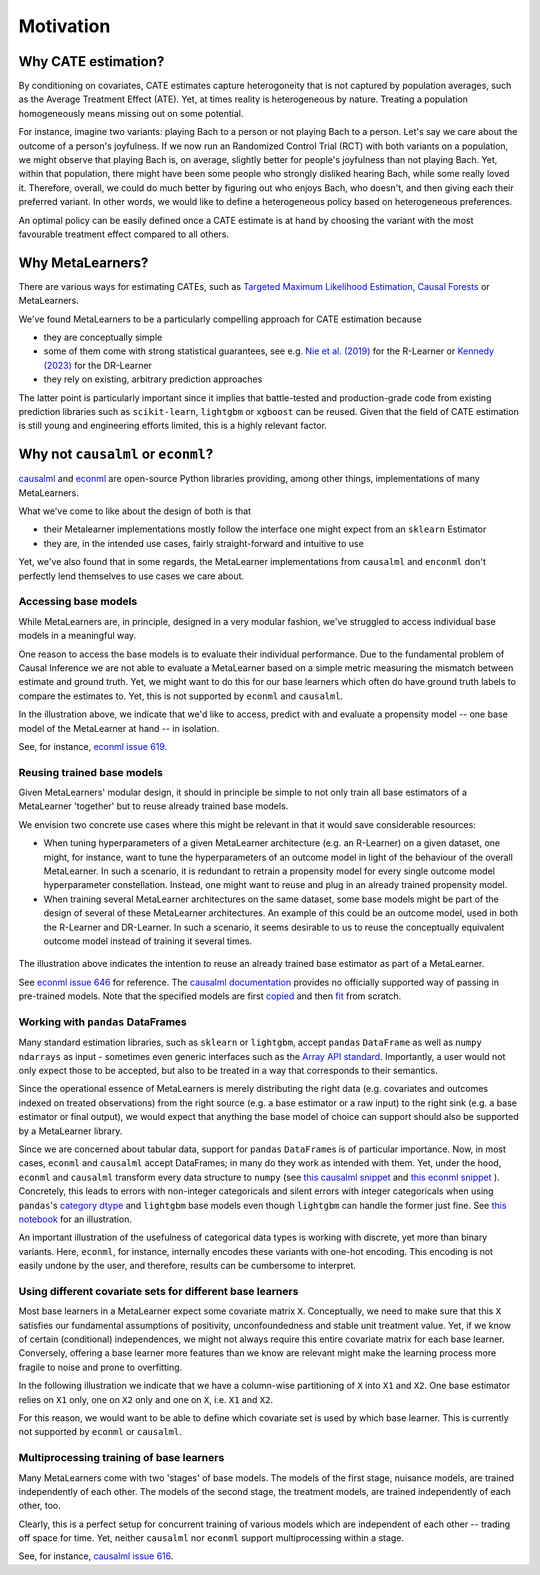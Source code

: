 Motivation
==========

Why CATE estimation?
--------------------

By conditioning on covariates, CATE estimates capture heterogoneity that is not captured by population
averages, such as the Average Treatment Effect (ATE). Yet, at times reality is heterogeneous by
nature. Treating a population homogeneously means missing out on some potential.

For instance, imagine two variants: playing Bach to a person or
not playing Bach to a person. Let's say we care about the outcome of a
person's joyfulness. If we now run an Randomized Control Trial (RCT) with both variants on a
population, we might observe that playing Bach is, on average,
slightly better for people's joyfulness than not playing Bach. Yet,
within that population, there might have been some people who strongly
disliked hearing Bach, while some really loved it. Therefore, overall,
we could do much better by figuring out who enjoys Bach, who doesn't,
and then giving each their preferred variant. In other words, we would
like to define a heterogeneous policy based on heterogeneous
preferences.

An optimal policy can be easily defined once a
CATE estimate is at hand by choosing the variant with the
most favourable treatment effect compared to all others.


Why MetaLearners?
-----------------

There are various ways for estimating CATEs, such as
`Targeted Maximum Likelihood Estimation <https://academic.oup.com/aje/article/185/1/65/2662306?login=false>`_,
`Causal Forests <https://arxiv.org/abs/1902.07409>`_ or MetaLearners.

We've found MetaLearners to be a particularly compelling approach
for CATE estimation because

- they are conceptually simple
- some of them come with strong statistical guarantees, see e.g.
  `Nie et al. (2019) <https://arxiv.org/pdf/1712.04912.pdf>`_ for the
  R-Learner or `Kennedy (2023) <https://arxiv.org/abs/2004.14497>`_ for the DR-Learner
- they rely on existing, arbitrary prediction approaches

The latter point is particularly important since it implies
that battle-tested and production-grade code from existing prediction
libraries such as ``scikit-learn``, ``lightgbm`` or ``xgboost`` can be
reused. Given that the field of CATE estimation is still young and
engineering efforts limited, this is a highly relevant factor.



Why not ``causalml`` or ``econml``?
-----------------------------------

`causalml <https://github.com/uber/causalml>`_ and `econml
<https://github.com/py-why/EconML>`_ are open-source Python libraries
providing, among other things, implementations of many MetaLearners.

What we've come to like about the design of both is that

* their Metalearner implementations mostly follow the interface one might expect from an ``sklearn`` Estimator
* they are, in the intended use cases, fairly straight-forward and intuitive to use

Yet, we've also found that in some regards, the MetaLearner
implementations from ``causalml`` and ``enconml`` don't perfectly lend
themselves to use cases we care about.

Accessing base models
"""""""""""""""""""""

While MetaLearners are, in principle, designed in a very modular
fashion, we've struggled to access individual base models in a
meaningful way.

One reason to access the base models is to evaluate their individual
performance. Due to the fundamental problem of Causal Inference we
are not able to evaluate a MetaLearner based on a simple metric
measuring the mismatch between estimate and ground truth. Yet, we
might want to do this for our base learners which often do have
ground truth labels to compare the estimates to. Yet, this is not
supported by ``econml`` and ``causalml``.

.. image:: imgs/component_eval.drawio.svg
  :width: 400

In the illustration above, we indicate that we'd like to access,
predict with and evaluate a propensity model -- one base model of
the MetaLearner at hand -- in isolation.

See, for instance, `econml issue 619 <https://github.com/py-why/EconML/issues/619>`_.


Reusing trained base models
"""""""""""""""""""""""""""

Given MetaLearners' modular design, it should in principle be simple
to not only train all base estimators of a MetaLearner 'together' but
to reuse already trained base models.

We envision two concrete use cases where this might be relevant in
that it would save considerable resources:

* When tuning hyperparameters of a given MetaLearner architecture
  (e.g. an R-Learner) on a given dataset, one might, for instance,
  want to tune the hyperparameters of an outcome model in light of
  the behaviour of the overall MetaLearner. In such a scenario, it
  is redundant to retrain a propensity model for every single outcome
  model hyperparameter constellation. Instead, one might want to reuse
  and plug in an already trained propensity model.

* When training several MetaLearner architectures on the same dataset,
  some base models might be part of the design of several of these
  MetaLearner architectures. An example of this could be an outcome
  model, used in both the R-Learner and DR-Learner. In such a
  scenario, it seems desirable to us to reuse the conceptually
  equivalent outcome model instead of training it several times.

 .. image:: imgs/component_reuse.drawio.svg
  :width: 400

The illustration above indicates the intention to reuse an already trained
base estimator as part of a MetaLearner.

See `econml issue 646 <https://github.com/py-why/EconML/issues/646>`_
for reference. The `causalml documentation <https://causalml.readthedocs.io/en/latest/causalml.html#causalml.inference.meta.BaseDRLearner>`_
provides no officially supported way of passing in pre-trained
models. Note that the specified models are first `copied
<https://github.com/uber/causalml/blob/750e84e4916e6ec1f364bd30d5504f9b0e437f93/causalml/inference/meta/drlearner.py#L113-L132>`_
and then `fit <https://github.com/uber/causalml/blob/750e84e4916e6ec1f364bd30d5504f9b0e437f93/causalml/inference/meta/drlearner.py#L150-L203>`_
from scratch.

Working with ``pandas`` DataFrames
""""""""""""""""""""""""""""""""""

Many standard estimation libraries, such as ``sklearn`` or
``lightgbm``, accept ``pandas`` ``DataFrame`` as well as ``numpy``
``ndarrays`` as input - sometimes even generic interfaces such as the
`Array API standard
<https://data-apis.org/array-api/latest/purpose_and_scope.html>`_. Importantly,
a user would not only expect those to be accepted, but also to be
treated in a way that corresponds to their semantics.

Since the operational essence of MetaLearners is merely distributing
the right data (e.g. covariates and outcomes indexed on treated
observations) from the right source (e.g. a base estimator or a raw
input) to the right sink (e.g. a base estimator or final output), we
would expect that anything the base model of
choice can support should also be supported by a MetaLearner library.

Since we are concerned about tabular data, support for ``pandas``
``DataFrame``\s is of particular importance. Now, in most cases,
``econml`` and ``causalml`` accept DataFrames; in many do they work
as intended with them. Yet, under the hood, ``econml`` and
``causalml`` transform every data structure to ``numpy`` (see
`this causalml snippet <https://github.com/uber/causalml/blob/750e84e4916e6ec1f364bd30d5504f9b0e437f93/causalml/inference/meta/drlearner.py#L101>`_
and
`this econml snippet <https://github.com/py-why/EconML/blob/ed4fe33b2ba4e047332c0951c0ed5bfe5b139788/econml/_ortho_learner.py#L747>`_
). Concretely, this leads to
errors with non-integer categoricals and silent errors with integer
categoricals when using
``pandas``\'s
`category dtype
<https://pandas.pydata.org/docs/user_guide/categorical.html>`_ and
``lightgbm`` base models even though ``lightgbm`` can handle the
former just fine. See
`this notebook <https://github.com/kklein/pydata_ams/blob/main/notebooks/categorical_mess.ipynb>`_
for an illustration.

An important illustration of the usefulness of categorical data types
is working with discrete, yet more than binary variants.
Here, ``econml``, for instance, internally encodes these variants with
one-hot encoding. This encoding is not easily undone by the user, and
therefore, results can be cumbersome to interpret.


Using different covariate sets for different base learners
""""""""""""""""""""""""""""""""""""""""""""""""""""""""""

Most base learners in a MetaLearner expect some covariate matrix
``X``. Conceptually, we need to make sure that this ``X`` satisfies
our fundamental assumptions of positivity, unconfoundedness and stable
unit treatment value. Yet, if we know of certain (conditional)
independences, we might not always require this entire covariate
matrix for each base learner. Conversely, offering a base learner more
features than we know are relevant might make the learning process
more fragile to noise and prone to overfitting.

In the following illustration we indicate that we have a column-wise
partitioning of ``X`` into ``X1`` and ``X2``. One base estimator
relies on ``X1`` only, one on ``X2`` only and one on ``X``,
i.e. ``X1`` and ``X2``.

.. image:: imgs/covariate_sets.drawio.svg
  :width: 400

For this reason, we would want to be able to define which covariate
set is used by which base learner. This is currently not supported by
``econml`` or ``causalml``.




Multiprocessing training of base learners
"""""""""""""""""""""""""""""""""""""""""

Many MetaLearners come with two 'stages' of base models. The models of
the first stage, nuisance models, are trained independently of each
other. The models of the second stage, the treatment models, are
trained independently of each other, too.

Clearly, this is a perfect setup for concurrent training of
various models which are independent of each other -- trading off space
for time. Yet, neither
``causalml`` nor ``econml`` support multiprocessing within a stage.

See, for instance, `causalml issue 616
<https://github.com/uber/causalml/issues/616>`_.
